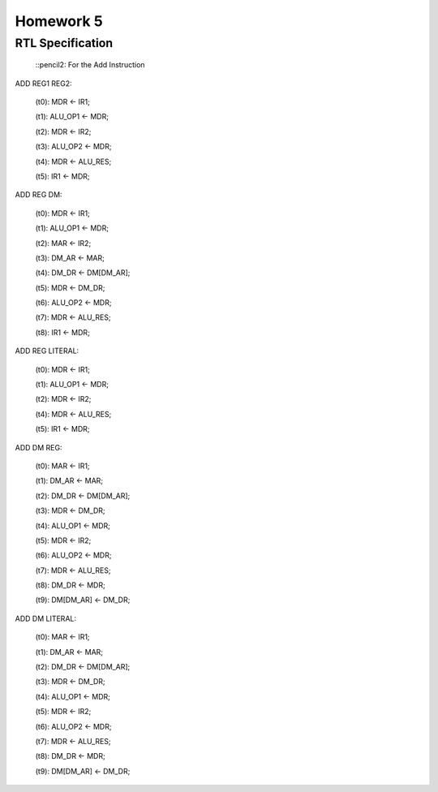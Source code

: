 Homework 5
##########

RTL Specification
=================

  ::pencil2: For the Add Instruction

ADD REG1 REG2:

	(t0): MDR <- IR1;
	
	(t1): ALU_OP1 <- MDR;
	
	(t2): MDR <- IR2;
	
	(t3): ALU_OP2 <- MDR;
	
	(t4): MDR <- ALU_RES;
	
	(t5): IR1 <- MDR;

ADD REG DM:

	(t0): MDR <- IR1;
	
	(t1): ALU_OP1 <- MDR;
	
	(t2): MAR <- IR2;
	
	(t3): DM_AR <- MAR;
	
	(t4): DM_DR <- DM[DM_AR];
	
	(t5): MDR <- DM_DR;
	
	(t6): ALU_OP2 <- MDR;
	
	(t7): MDR <- ALU_RES;
	
	(t8): IR1 <- MDR;
	

ADD REG LITERAL:
	
	(t0): MDR <- IR1;
	
	(t1): ALU_OP1 <- MDR;
	
	(t2): MDR <- IR2;
	
	(t4): MDR <- ALU_RES;
	
	(t5): IR1 <- MDR;

ADD DM REG:

	(t0): MAR <- IR1;

	(t1): DM_AR <- MAR;

	(t2): DM_DR <- DM[DM_AR];

	(t3): MDR <- DM_DR;

	(t4): ALU_OP1 <- MDR;

	(t5): MDR <- IR2;

	(t6): ALU_OP2 <- MDR;

	(t7): MDR <- ALU_RES;

	(t8): DM_DR <- MDR;

	(t9): DM[DM_AR] <- DM_DR;

ADD DM LITERAL:

	(t0): MAR <- IR1;

	(t1): DM_AR <- MAR;

	(t2): DM_DR <- DM[DM_AR];

	(t3): MDR <- DM_DR;

	(t4): ALU_OP1 <- MDR;

	(t5): MDR <- IR2;

	(t6): ALU_OP2 <- MDR;

	(t7): MDR <- ALU_RES;

	(t8): DM_DR <- MDR;

	(t9): DM[DM_AR] <- DM_DR;

